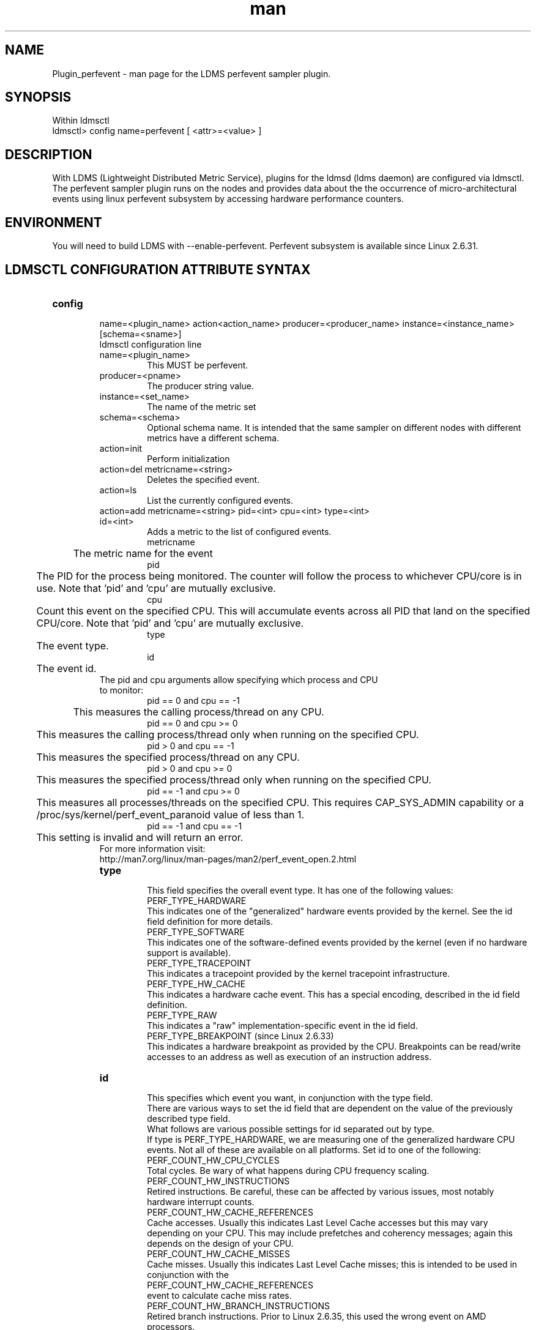 .\" Manpage for Plugin_perfevent
.\" Contact ovis-help@ca.sandia.gov to correct errors or typos.
.TH man 7 "09 May 2016" "v3" "LDMS Plugin perfevent man page"

.SH NAME
Plugin_perfevent - man page for the LDMS perfevent sampler plugin.

.SH SYNOPSIS

Within ldmsctl
.br
ldmsctl> config name=perfevent [ <attr>=<value> ] 

.SH DESCRIPTION
With LDMS (Lightweight Distributed Metric Service), plugins for the ldmsd (ldms daemon) are configured via ldmsctl. 
The perfevent sampler plugin runs on the nodes and provides data about the the occurrence of micro-architectural events using linux perfevent subsystem by accessing hardware performance counters.

.SH ENVIRONMENT

You will need to build LDMS with --enable-perfevent. Perfevent subsystem is available since Linux 2.6.31.

.SH LDMSCTL CONFIGURATION ATTRIBUTE SYNTAX

.TP
.BR config

name=<plugin_name> action<action_name> producer=<producer_name> instance=<instance_name> [schema=<sname>]
.br
ldmsctl configuration line
.RS
.TP
name=<plugin_name>
.br
This MUST be perfevent.
.TP
producer=<pname>
.br
The producer string value.
.TP
instance=<set_name>
.br
The name of the metric set
.TP
schema=<schema>
.br
Optional schema name. It is intended that the same sampler on different nodes with different metrics have a different schema.
.TP	
action=init
.br
Perform initialization
.TP
action=del metricname=<string>
.br
Deletes the specified event.
.TP
action=ls
.br
List the currently configured events.	
.TP
action=add metricname=<string> pid=<int> cpu=<int> type=<int> id=<int>
.br
Adds a metric to the list of configured events.
.br
metricname
.br
	The metric name for the event
.br
pid 
.br
	The PID for the process being monitored. The counter will follow the process to whichever CPU/core is in use. Note that 'pid' and 'cpu' are mutually exclusive.
.br
cpu
.br
	Count this event on the specified CPU. This will accumulate events across all PID that land on the specified CPU/core. Note that 'pid' and 'cpu' are mutually exclusive.
.br         
type
.br
	The event type.
.br
id
.br
	The event id.

.TP

The pid and cpu arguments allow specifying which process and CPU to monitor:
.br
pid == 0 and cpu == -1
.br
	This measures the calling process/thread on any CPU.
.br
pid == 0 and cpu >= 0
.br
	This measures the calling process/thread only when running on the specified CPU.
.br
pid > 0 and cpu == -1
.br
	This measures the specified process/thread on any CPU.
.br
pid > 0 and cpu >= 0
.br
	This measures the specified process/thread only when running on the specified CPU.
.br
pid == -1 and cpu >= 0
.br
	This measures all processes/threads on the specified CPU. This requires CAP_SYS_ADMIN capability or a /proc/sys/kernel/perf_event_paranoid value of less than 1.
.br
pid == -1 and cpu == -1
.br
	This setting is invalid and will return an error.
.TP            
For more information visit: http://man7.org/linux/man-pages/man2/perf_event_open.2.html

.TP
.BR type
.br
This field specifies the overall event type.  It has one of the following values:
.br
              PERF_TYPE_HARDWARE
.br
.br              
                     This indicates one of the "generalized" hardware events provided by the kernel.  See the id field definition for more details.
.br
              PERF_TYPE_SOFTWARE
.br
.br               
                     This indicates one of the software-defined events provided by the kernel (even if no hardware support is available).
.br 
              PERF_TYPE_TRACEPOINT
.br
.br               
                     This indicates a tracepoint provided by the kernel tracepoint infrastructure.
.br
              PERF_TYPE_HW_CACHE
.br
.br               
                     This indicates a hardware cache event.  This has a special encoding, described in the id field definition.
.br
              PERF_TYPE_RAW
.br
.br               
                     This indicates a "raw" implementation-specific event in the id field.
.br
              PERF_TYPE_BREAKPOINT (since Linux 2.6.33)
.br
.br               
                     This indicates a hardware breakpoint as provided by the CPU.  Breakpoints can be read/write accesses to an address as well as execution of an instruction address.
.TP
.BR id
.br	       
This specifies which event you want, in conjunction with the type field. 
.br
There are various ways to set the id field that are dependent on the value of the previously described type field.
.br
What follows are various possible settings for id separated out by type.
.br
If type is PERF_TYPE_HARDWARE, we are measuring one of the generalized hardware CPU events.  Not all of these are available on all platforms.  Set id to one of the following:
.br
                   PERF_COUNT_HW_CPU_CYCLES
.br                   
                          Total cycles.  Be wary of what happens during CPU frequency scaling.
.br
                   PERF_COUNT_HW_INSTRUCTIONS
.br                   
                          Retired instructions.  Be careful, these can be affected by various issues, most notably hardware interrupt counts.
.br
                   PERF_COUNT_HW_CACHE_REFERENCES
.br                   
                          Cache accesses.  Usually this indicates Last Level Cache accesses but this may vary depending on your CPU.  This may include prefetches and coherency messages; again this depends on the design of your  CPU.
.br
                   PERF_COUNT_HW_CACHE_MISSES
.br                   
                          Cache misses.  Usually this indicates Last Level Cache misses; this is intended to be used in conjunction with the
.br                          
                    PERF_COUNT_HW_CACHE_REFERENCES 
.br                    
                   		  event to calculate cache miss rates.
.br
                   PERF_COUNT_HW_BRANCH_INSTRUCTIONS
.br                   
                          Retired branch instructions.  Prior to Linux 2.6.35, this used the wrong event on AMD processors.
.br
                   PERF_COUNT_HW_BRANCH_MISSES
.br                   
                          Mispredicted branch instructions.
.br
                   PERF_COUNT_HW_BUS_CYCLES
.br                   
                          Bus cycles, which can be different from total cycles.
.br
                   PERF_COUNT_HW_STALLED_CYCLES_FRONTEND (since Linux 3.0)
.br                   
                          Stalled cycles during issue.
.br
                   PERF_COUNT_HW_STALLED_CYCLES_BACKEND (since Linux 3.0)
.br 
                          Stalled cycles during retirement.

                   PERF_COUNT_HW_REF_CPU_CYCLES (since Linux 3.3)
.br
                          Total cycles; not affected by CPU frequency scaling.
.br
              If type is PERF_TYPE_SOFTWARE, we are measuring software events provided by the kernel.  Set config to one of the following:
.br
                   PERF_COUNT_SW_CPU_CLOCK
.br
                          This reports the CPU clock, a high-resolution per-CPU timer.
.br
                   PERF_COUNT_SW_TASK_CLOCK
.br
                          This reports a clock count specific to the task that is running.
.br
                   PERF_COUNT_SW_PAGE_FAULTS
.br
                          This reports the number of page faults.
.br
                   PERF_COUNT_SW_CONTEXT_SWITCHES
.br
                          This counts context switches.  Until Linux 2.6.34, these were all reported as user-space events, after that they are reported as happening in the kernel.
.br
                   PERF_COUNT_SW_CPU_MIGRATIONS
.br
                          This reports the number of times the process has migrated to a new CPU.
.br
                   PERF_COUNT_SW_PAGE_FAULTS_MIN
.br
                          This counts the number of minor page faults. These did not require disk I/O to handle.
.br
                   PERF_COUNT_SW_PAGE_FAULTS_MAJ
.br
                          This counts the number of major page faults. These required disk I/O to handle.
.br
                   PERF_COUNT_SW_ALIGNMENT_FAULTS (since Linux 2.6.33)
.br
                          This counts the number of alignment faults.  These happen when unaligned memory accesses happen; the kernel can handle these but it reduces performance.  This happens only on some architectures (never on x86).
.br
                   PERF_COUNT_SW_EMULATION_FAULTS (since Linux 2.6.33)
.br
                          This counts the number of emulation faults.  The kernel sometimes traps on unimplemented instructions and emulates them for user space. This can negatively impact performance.
.br
                   PERF_COUNT_SW_DUMMY (since Linux 3.12)
.br
                          This is a placeholder event that counts nothing. Informational sample record types such as mmap or comm must be associated with an active event. This dummy event allows gathering such records without requiring a counting event.
.br
              If type is PERF_TYPE_TRACEPOINT, then we are measuring kernel  tracepoints.  The value to use in id can be obtained from  under debugfs tracing/events/*/*/id if ftrace is enabled in the kernel.
.br
              If type is PERF_TYPE_HW_CACHE, then we are measuring a hardware CPU cache event.  To calculate the appropriate id value use the following equation:
.br
                      (perf_hw_cache_id) | (perf_hw_cache_op_id << 8) | (perf_hw_cache_op_result_id << 16)
.br
                  where perf_hw_cache_id is one of:
.br
                      PERF_COUNT_HW_CACHE_L1D
.br   
                             for measuring Level 1 Data Cache
.br
                      PERF_COUNT_HW_CACHE_L1I
.br
                             for measuring Level 1 Instruction Cache
.br
                      PERF_COUNT_HW_CACHE_LL
.br 
                             for measuring Last-Level Cache
.br
                      PERF_COUNT_HW_CACHE_DTLB
.br   
                             for measuring the Data TLB
.br
                      PERF_COUNT_HW_CACHE_ITLB
.br   
                             for measuring the Instruction TLB
.br
                      PERF_COUNT_HW_CACHE_BPU
.br   
                             for measuring the branch prediction unit
.br
                      PERF_COUNT_HW_CACHE_NODE (since Linux 3.1)
.br   
                             for measuring local memory accesses
.br
                  and perf_hw_cache_op_id is one of
.br
                      PERF_COUNT_HW_CACHE_OP_READ
.br   
                             for read accesses
.br
                      PERF_COUNT_HW_CACHE_OP_WRITE
.br   
                             for write accesses
.br
                      PERF_COUNT_HW_CACHE_OP_PREFETCH
.br   
                             for prefetch accesses and perf_hw_cache_op_result_id is one of
.br
                      PERF_COUNT_HW_CACHE_RESULT_ACCESS
.br   
                             to measure accesses
.br
                      PERF_COUNT_HW_CACHE_RESULT_MISS
.br   
                             to measure misses
.br
              If type is PERF_TYPE_RAW, then a custom "raw" id value is needed.  Most CPUs support events that are not covered by the
              "generalized" events.  These are implementation defined; see your CPU manual (for example the Intel Volume 3B documentation or the AMD BIOS and Kernel Developer Guide).  The libpfm4 library can be used to translate from the name in the architectural manuals to the raw hex value perf_event_open()
              expects in this field.


.RE

.SH NOTES
.PP
The official way of knowing if perf_event_open() support is enabled
       is checking for the existence of the file
       /proc/sys/kernel/perf_event_paranoid.

.PP
The enum values for type and id are specified in kernel. Here are the values in version 3.9 (retrieved from http://lxr.cpsc.ucalgary.ca/lxr/linux+v3.9/include/uapi/linux/perf_event.h#L28):

.PP
 enum perf_type_id {
          PERF_TYPE_HARDWARE                      = 0,
          PERF_TYPE_SOFTWARE                      = 1,
          PERF_TYPE_TRACEPOINT                    = 2,
          PERF_TYPE_HW_CACHE                      = 3,
          PERF_TYPE_RAW                           = 4,
          PERF_TYPE_BREAKPOINT                    = 5,
  
          PERF_TYPE_MAX,                          /* non-ABI */
  };
.PP
enum perf_hw_id {
          /*
           * Common hardware events, generalized by the kernel:
           */
          PERF_COUNT_HW_CPU_CYCLES                = 0,
          PERF_COUNT_HW_INSTRUCTIONS              = 1,
          PERF_COUNT_HW_CACHE_REFERENCES          = 2,
          PERF_COUNT_HW_CACHE_MISSES              = 3,
          PERF_COUNT_HW_BRANCH_INSTRUCTIONS       = 4,
          PERF_COUNT_HW_BRANCH_MISSES             = 5,
          PERF_COUNT_HW_BUS_CYCLES                = 6,
          PERF_COUNT_HW_STALLED_CYCLES_FRONTEND   = 7,
          PERF_COUNT_HW_STALLED_CYCLES_BACKEND    = 8,
          PERF_COUNT_HW_REF_CPU_CYCLES            = 9,
  
          PERF_COUNT_HW_MAX,                      /* non-ABI */
  };
.PP
 /*
   * Generalized hardware cache events:
   *
   *       { L1-D, L1-I, LLC, ITLB, DTLB, BPU, NODE } x
   *       { read, write, prefetch } x
   *       { accesses, misses }
   */
  enum perf_hw_cache_id {
          PERF_COUNT_HW_CACHE_L1D                 = 0,
          PERF_COUNT_HW_CACHE_L1I                 = 1,
          PERF_COUNT_HW_CACHE_LL                  = 2,
          PERF_COUNT_HW_CACHE_DTLB                = 3,
          PERF_COUNT_HW_CACHE_ITLB                = 4,
          PERF_COUNT_HW_CACHE_BPU                 = 5,
          PERF_COUNT_HW_CACHE_NODE                = 6,
  
          PERF_COUNT_HW_CACHE_MAX,                /* non-ABI */
  };
  enum perf_hw_cache_op_id {
          PERF_COUNT_HW_CACHE_OP_READ             = 0,
          PERF_COUNT_HW_CACHE_OP_WRITE            = 1,
          PERF_COUNT_HW_CACHE_OP_PREFETCH         = 2,
  
          PERF_COUNT_HW_CACHE_OP_MAX,             /* non-ABI */
  };
  
  enum perf_hw_cache_op_result_id {
          PERF_COUNT_HW_CACHE_RESULT_ACCESS       = 0,
          PERF_COUNT_HW_CACHE_RESULT_MISS         = 1,
  
          PERF_COUNT_HW_CACHE_RESULT_MAX,         /* non-ABI */
  };
.PP
/*
   * Special "software" events provided by the kernel, even if the hardware
* does not support performance events. These events measure various
   * physical and sw events of the kernel (and allow the profiling of them as
  * well):
  */
 enum perf_sw_ids {
         PERF_COUNT_SW_CPU_CLOCK                 = 0,
         PERF_COUNT_SW_TASK_CLOCK                = 1,
         PERF_COUNT_SW_PAGE_FAULTS               = 2,
         PERF_COUNT_SW_CONTEXT_SWITCHES          = 3,
         PERF_COUNT_SW_CPU_MIGRATIONS            = 4,
         PERF_COUNT_SW_PAGE_FAULTS_MIN           = 5,
        PERF_COUNT_SW_PAGE_FAULTS_MAJ           = 6,
         PERF_COUNT_SW_ALIGNMENT_FAULTS          = 7,
        PERF_COUNT_SW_EMULATION_FAULTS          = 8,
 
         PERF_COUNT_SW_MAX,                      /* non-ABI */
 };

.SH BUGS
No known bugs.

.SH EXAMPLES
.PP
.TP
The following is a short example that measures 4 events.
.br
Total CPU cycles
.br
Total CPU instructions
.br
Total branch instructions
.br
Mispredicted branch instructions

.PP

IF we set the value of PID=1234 and CPU_NUM is -1, this measures the process with pid=1234 on any CPU. If the CPU_NUM is 1, this measures the process with pid=1234 only on CPU 1.
.br
IF we set the value of PID=-1 and CPU_NUM is 1, this measures all processes/threads on the CPU number 1. This requires CAP_SYS_ADMIN capability or a  /proc/sys/kernel/perf_event_paranoid value of less than 1.
			

$ldmsctl -S $LDMSD_SOCKPATH


ldmsctl> load name=perfevent
.br
ldmsctl> config name=perfevent action=add metricname="PERF_COUNT_HW_CPU_CYCLES" pid=$PID cpu=$CPU_NUM type=0 id=0
.br
ldmsctl> config name=perfevent action=add metricname="PERF_COUNT_HW_INSTRUCTIONS" pid=$PID cpu=$CPU_NUM type=0 id=1
.br
ldmsctl> config name=perfevent action=add metricname="PERF_COUNT_HW_BRANCH_INSTRUCTIONS" pid=$PID cpu=$CPU_NUM type=0 id=4
.br
ldmsctl> config name=perfevent action=add metricname="PERF_COUNT_HW_BRANCH_MISSES" pid=$PID cpu=$CPU_NUM type=0 id=5 
.br
ldmsctl> config name=perfevent action=init instance=$INSTANCE_NAME producer=$PRODUCER_NAME
.br
ldmsctl> start name=perfevent interval=$INTERVAL_VALUE 
.br
ldmsctl> quit 




.SH SEE ALSO

PERF_EVENT_OPEN(2), ldmsd(7), ldms_quickstart(7)
